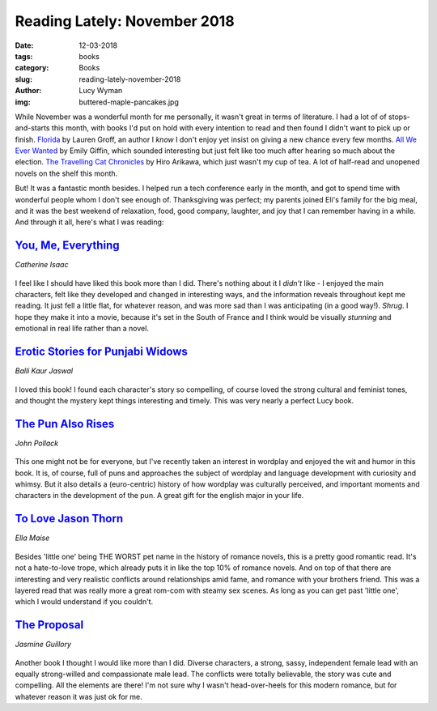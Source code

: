 Reading Lately: November 2018
=============================
:date: 12-03-2018
:tags: books
:category: Books
:slug: reading-lately-november-2018
:author: Lucy Wyman
:img: buttered-maple-pancakes.jpg

While November was a wonderful month for me personally, it wasn't
great in terms of literature. I had a lot of of stops-and-starts this
month, with books I'd put on hold with every intention to read and
then found I didn't want to pick up or finish. `Florida`_ by Lauren
Groff, an author I *know* I don't enjoy yet insist on giving a new
chance every few months. `All We Ever Wanted`_ by Emily Giffin, which
sounded interesting but just felt like too much after hearing so much
about the election. `The Travelling Cat Chronicles`_ by Hiro Arikawa,
which just wasn't my cup of tea. A lot of half-read and unopened
novels on the shelf this month.

But! It was a fantastic month besides. I helped run a tech conference
early in the month, and got to spend time with wonderful people whom I
don't see enough of. Thanksgiving was perfect; my parents joined Eli's
family for the big meal, and it was the best weekend of relaxation,
food, good company, laughter, and joy that I can remember having in a
while. And through it all, here's what I was reading:

.. _Florida: https://www.goodreads.com/book/show/36098092-florida
.. _All We Ever Wanted: https://www.goodreads.com/book/show/36344555-all-we-ever-wanted
.. _The Travelling Cat Chronicles: https://www.goodreads.com/book/show/40961230-the-travelling-cat-chronicles

`You, Me, Everything`_
----------------------
*Catherine Isaac*

.. figure:: theme/images/you-me-everything.jpg
    :align: center
    :height: 300px

I feel like I should have liked this book more than I did. There's
nothing about it I *didn't* like - I enjoyed the main characters, felt
like they developed and changed in interesting ways, and the
information reveals throughout kept me reading. It just fell a little
flat, for whatever reason, and was more sad than I was anticipating
(in a good way!). *Shrug*. I hope they make it into a movie, because
it's set in the South of France and I think would be visually
*stunning* and emotional in real life rather than a novel.

.. _You, Me, Everything: https://www.goodreads.com/book/show/36077170-you-me-everything

`Erotic Stories for Punjabi Widows`_
------------------------------------
*Balli Kaur Jaswal*

.. figure:: theme/images/erotic-stories-for-punjabi-widows.jpg
    :align: center
    :height: 300px

I loved this book! I found each character's story so compelling, of
course loved the strong cultural and feminist tones, and thought the
mystery kept things interesting and timely. This was very nearly a
perfect Lucy book.

.. _Erotic Stories for Punjabi Widows: https://www.goodreads.com/book/show/32075853-erotic-stories-for-punjabi-widows

`The Pun Also Rises`_
---------------------
*John Pollack*

.. figure:: theme/images/the-pun-also-rises.jpg
    :align: center
    :height: 300px

This one might not be for everyone, but I've recently taken an
interest in wordplay and enjoyed the wit and humor in this book. It
is, of course, full of puns and approaches the subject of wordplay and
language development with curiosity and whimsy. But it also details a
(euro-centric) history of how wordplay was culturally perceived, and
important moments and characters in the development of the pun. A
great gift for the english major in your life.

.. _The Pun Also Rises: https://www.goodreads.com/book/show/10115296-the-pun-also-rises

`To Love Jason Thorn`_
----------------------
*Ella Maise*

.. figure:: theme/images/to-love-jason-thorn.jpg
    :align: center
    :height: 300px

Besides 'little one' being THE WORST pet name in the history of
romance novels, this is a pretty good romantic read. It's not a
hate-to-love trope, which already puts it in like the top 10% of
romance novels. And on top of that there are interesting and very
realistic conflicts around relationships amid fame, and romance with your
brothers friend. This was a layered read that was really more a great
rom-com with steamy sex scenes. As long as you can get past 'little
one', which I would understand if you couldn't.

.. _To Love Jason Thorn: https://www.goodreads.com/book/show/26184918-to-love-jason-thorn

`The Proposal`_
---------------
*Jasmine Guillory*

.. figure:: theme/images/the-proposal.jpg
    :align: center
    :height: 300px

Another book I thought I would like more than I did. Diverse
characters, a strong, sassy, independent female lead with an equally
strong-willed and compassionate male lead. The conflicts were totally
believable, the story was cute and compelling. All the elements are
there! I'm not sure why I wasn't head-over-heels for this modern
romance, but for whatever reason it was just ok for me.

.. _The Proposal: https://www.goodreads.com/book/show/37584991-the-proposal

